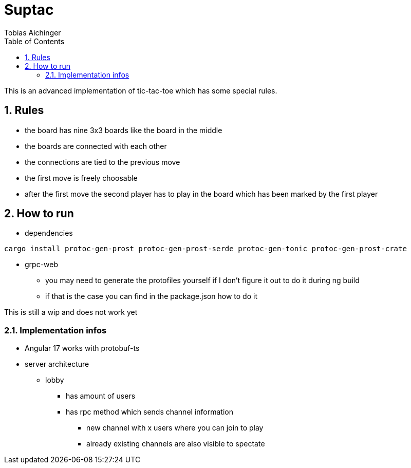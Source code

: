 = Suptac
Tobias Aichinger
:toc: left
:sectnums:
:toclevels: 3
:table-caption:
:linkattrs:
:experimental:

This is an advanced implementation of tic-tac-toe which has some special rules.

== Rules

* the board has nine 3x3 boards like the board in the middle
* the boards are connected with each other
* the connections are tied to the previous move
* the first move is freely choosable
* after the first move the second player has to play in the board which has been marked by the first player

== How to run

* dependencies

[source, sh]
----
cargo install protoc-gen-prost protoc-gen-prost-serde protoc-gen-tonic protoc-gen-prost-crate
----

* grpc-web
** you may need to generate the protofiles yourself if I don't figure it out to do it during ng build
** if that is the case you can find in the package.json how to do it

This is still a wip and does not work yet

=== Implementation infos

* Angular 17 works with protobuf-ts

* server architecture
** lobby 
*** has amount of users
*** has rpc method which sends channel information
**** new channel with x users where you can join to play
**** already existing channels are also visible to spectate

